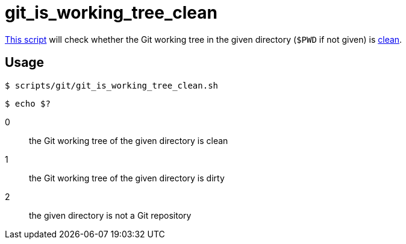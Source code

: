 // SPDX-FileCopyrightText: © 2024 Sebastian Davids <sdavids@gmx.de>
// SPDX-License-Identifier: Apache-2.0
= git_is_working_tree_clean
:script_url: https://github.com/sdavids/sdavids-shell-misc/blob/main/scripts/git/git_is_working_tree_clean.sh

{script_url}[This script^] will check whether the Git working tree in the given directory (`$PWD` if not given) is https://git-scm.com/docs/git-clean#_description[clean].

== Usage

[,console]
----
$ scripts/git/git_is_working_tree_clean.sh
----

[,console]
----
$ echo $?
----

0:: the Git working tree of the given directory is clean
1:: the Git working tree of the given directory is dirty
2:: the given directory is not a Git repository
